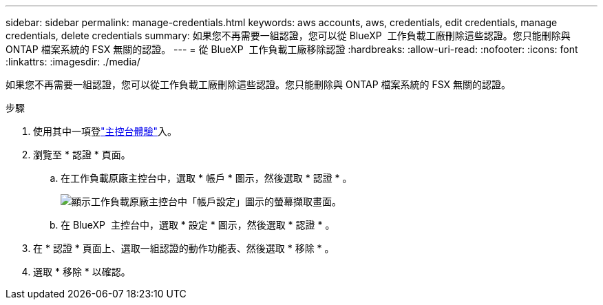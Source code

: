 ---
sidebar: sidebar 
permalink: manage-credentials.html 
keywords: aws accounts, aws, credentials, edit credentials, manage credentials, delete credentials 
summary: 如果您不再需要一組認證，您可以從 BlueXP  工作負載工廠刪除這些認證。您只能刪除與 ONTAP 檔案系統的 FSX 無關的認證。 
---
= 從 BlueXP  工作負載工廠移除認證
:hardbreaks:
:allow-uri-read: 
:nofooter: 
:icons: font
:linkattrs: 
:imagesdir: ./media/


[role="lead"]
如果您不再需要一組認證，您可以從工作負載工廠刪除這些認證。您只能刪除與 ONTAP 檔案系統的 FSX 無關的認證。

.步驟
. 使用其中一項登link:https://docs.netapp.com/us-en/workload-setup-admin/console-experiences.html["主控台體驗"^]入。
. 瀏覽至 * 認證 * 頁面。
+
.. 在工作負載原廠主控台中，選取 * 帳戶 * 圖示，然後選取 * 認證 * 。
+
image:screenshot-settings-icon.png["顯示工作負載原廠主控台中「帳戶設定」圖示的螢幕擷取畫面。"]

.. 在 BlueXP  主控台中，選取 * 設定 * 圖示，然後選取 * 認證 * 。


. 在 * 認證 * 頁面上、選取一組認證的動作功能表、然後選取 * 移除 * 。
. 選取 * 移除 * 以確認。

